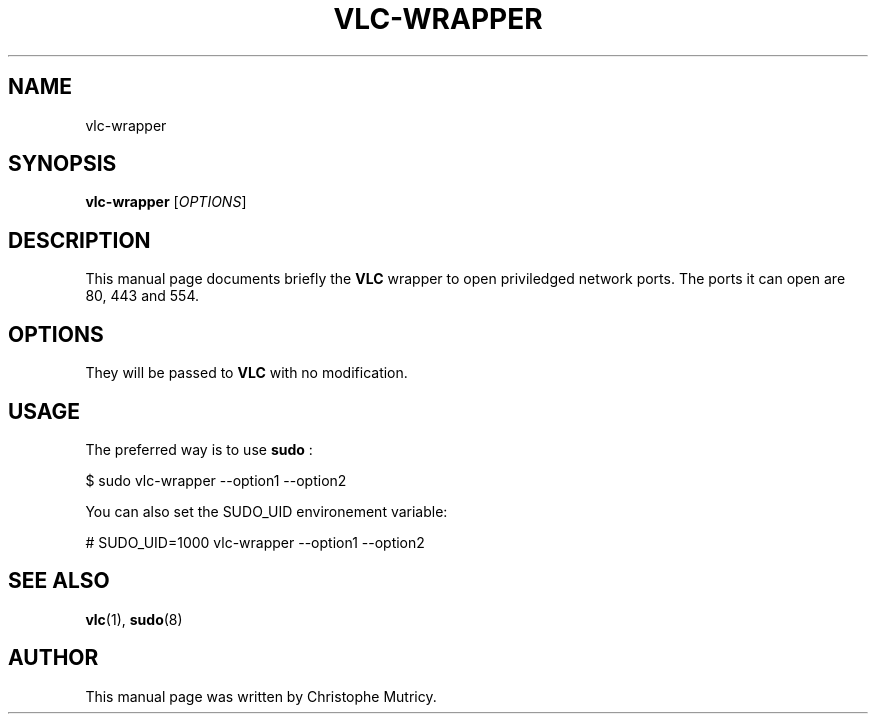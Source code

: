 .\"                                      Hey, EMACS: -*- nroff -*-
.\" First parameter, NAME, should be all caps
.\" Second parameter, SECTION, should be 1-8, maybe w/ subsection
.\" other parameters are allowed: see man(7), man(1)
.TH VLC\-WRAPPER 1 "Aug 31, 2008"
.\" Please adjust this date whenever revising the manpage.
.\"
.\" Some roff macros, for reference:
.\" .nh        disable hyphenation
.\" .hy        enable hyphenation
.\" .ad l      left justify
.\" .ad b      justify to both left and right margins
.\" .nf        disable filling
.\" .fi        enable filling
.\" .br        insert line break
.\" .sp <n>    insert n+1 empty lines
.\" for manpage-specific macros, see man(7)
.SH NAME
vlc-wrapper
.SH SYNOPSIS
.B vlc-wrapper
.RI [ OPTIONS ]
.SH DESCRIPTION
This manual page documents briefly the
.B VLC
wrapper to open priviledged network ports.
The ports it can open are 80, 443 and 554.

.SH OPTIONS
They will be passed to
.B VLC
with no modification.

.SH USAGE
.PP
The preferred way is to use
.B sudo
:
.PP
.Vb 1
\& $ sudo vlc-wrapper --option1 --option2
.Ve
.PP
You can also set the SUDO_UID environement variable:
.PP
.Vb 1
\& # SUDO_UID=1000 vlc-wrapper --option1 --option2
.Ve
.PP


.SH SEE ALSO
.BR vlc (1),
.BR sudo (8)

.PP
.SH AUTHOR
This manual page was written by Christophe Mutricy.
